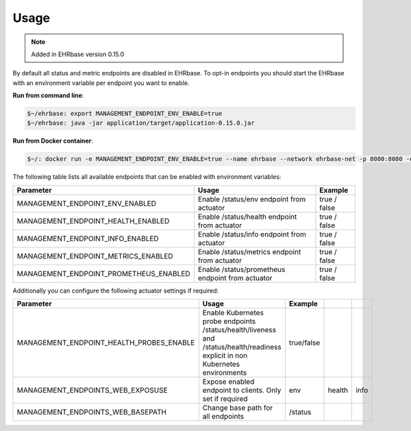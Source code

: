 *****
Usage
*****

.. note:: Added in EHRbase version 0.15.0

By default all status and metric endpoints are disabled in EHRbase. To opt-in endpoints you should
start the EHRbase with an environment variable per endpoint you want to enable.

**Run from command line**:

.. code-block:: bash
   
   $~/ehrbase: export MANAGEMENT_ENDPOINT_ENV_ENABLE=true
   $~/ehrbase: java -jar application/target/application-0.15.0.jar

**Run from Docker container**:

.. code-block:: bash
   
   $~/: docker run -e MANAGEMENT_ENDPOINT_ENV_ENABLE=true --name ehrbase --network ehrbase-net -p 8080:8080 -d ehrbase/ehrbase:latest

The following table lists all available endpoints that can be enabled with environment variables:

.. csv-table::
   :header: "Parameter", "Usage", "Example"

    MANAGEMENT_ENDPOINT_ENV_ENABLED,         Enable /status/env endpoint from actuator,                  true / false
    MANAGEMENT_ENDPOINT_HEALTH_ENABLED,      Enable /status/health endpoint from actuator,               true / false
    MANAGEMENT_ENDPOINT_INFO_ENABLED,        Enable /status/info endpoint from actuator,                 true / false
    MANAGEMENT_ENDPOINT_METRICS_ENABLED,     Enable /status/metrics endpoint from actuator,              true / false
    MANAGEMENT_ENDPOINT_PROMETHEUS_ENABLED,  Enable /status/prometheus endpoint from actuator,           true / false

Additionally you can configure the following actuator settings if required:

.. csv-table::
   :header: "Parameter", "Usage", "Example"

   MANAGEMENT_ENDPOINT_HEALTH_PROBES_ENABLE, Enable Kubernetes probe endpoints /status/health/liveness and /status/health/readiness explicit in non Kubernetes environments, true/false
   MANAGEMENT_ENDPOINTS_WEB_EXPOSUSE,        Expose enabled endpoint to clients. Only set if required,   env,health,info
   MANAGEMENT_ENDPOINTS_WEB_BASEPATH,        Change base path for all endpoints,                         /status

